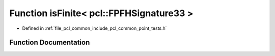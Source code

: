 .. _exhale_function_namespacepcl_1a020eefa3852acf44161d192426a6931a:

Function isFinite< pcl::FPFHSignature33 >
=========================================

- Defined in :ref:`file_pcl_common_include_pcl_common_point_tests.h`


Function Documentation
----------------------


.. doxygenfunction:: isFinite< pcl::FPFHSignature33 >(const pcl::FPFHSignature33&)
